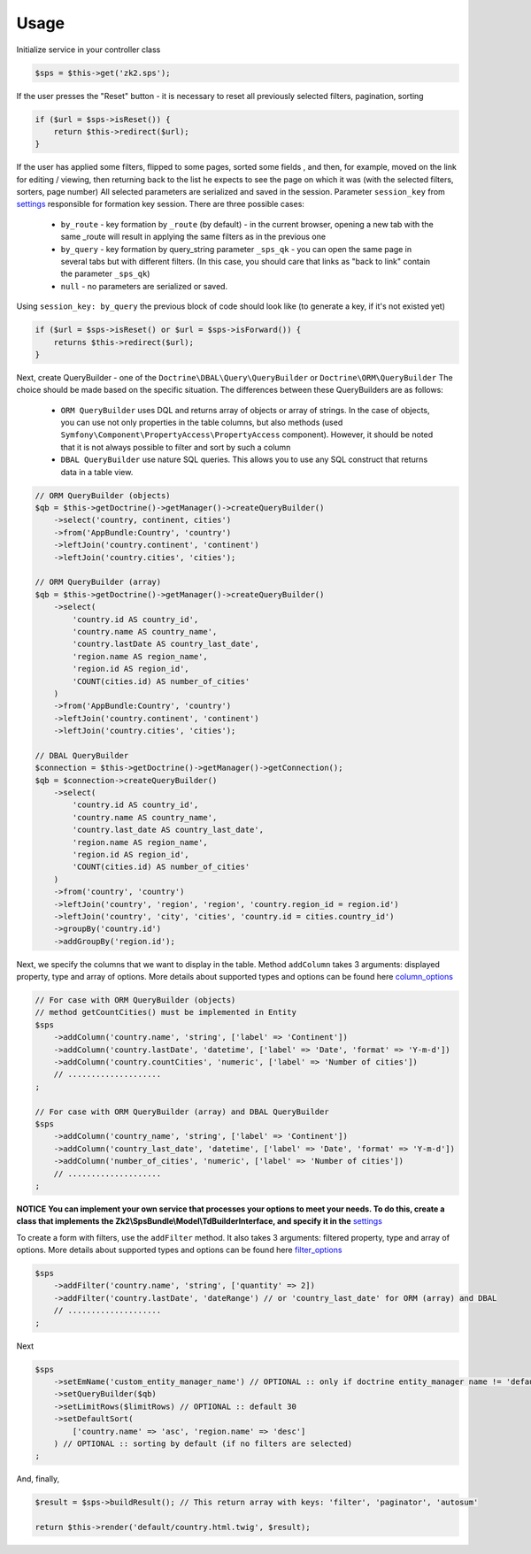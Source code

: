 Usage
=====

Initialize service in your controller class

.. code-block:: php

    $sps = $this->get('zk2.sps');

If the user presses the "Reset" button - it is necessary to reset all previously selected filters, pagination, sorting

.. code-block:: php

    if ($url = $sps->isReset()) {
        return $this->redirect($url);
    }

If the user has applied some filters, flipped to some pages, sorted some fields ,
and then, for example, moved on the link for editing / viewing,
then returning back to the list he expects to see the page on which it was
(with the selected filters, sorters, page number)
All selected parameters are serialized and saved in the session.
Parameter ``session_key`` from `settings`_ responsible for formation key session. There are three possible cases:
    - ``by_route`` - key formation by ``_route`` (by default) - in the current browser,
      opening a new tab with the same _route will result in applying the same filters as in the previous one
    - ``by_query`` - key formation by query_string parameter ``_sps_qk`` -
      you can open the same page in several tabs but with different filters.
      (In this case, you should care that links as "back to link" contain the parameter ``_sps_qk``)
    - ``null`` - no parameters are serialized or saved.
Using ``session_key: by_query`` the previous block of code should look like
(to generate a key, if it's not existed yet)

.. code-block:: php

    if ($url = $sps->isReset() or $url = $sps->isForward()) {
        returns $this->redirect($url);
    }

Next, create QueryBuilder - one of the ``Doctrine\DBAL\Query\QueryBuilder`` or ``Doctrine\ORM\QueryBuilder``
The choice should be made based on the specific situation. The differences between these QueryBuilders are as follows:
    - ``ORM QueryBuilder`` uses DQL and returns array of objects or array of strings.
      In the case of objects, you can use not only properties in the table columns, but also methods
      (used ``Symfony\Component\PropertyAccess\PropertyAccess`` component). However, it should be noted that it is not always possible to filter and sort by such a column
    - ``DBAL QueryBuilder`` use nature SQL queries. This allows you to use any SQL construct that returns data in a table view.

.. code-block:: php

    // ORM QueryBuilder (objects)
    $qb = $this->getDoctrine()->getManager()->createQueryBuilder()
        ->select('country, continent, cities')
        ->from('AppBundle:Country', 'country')
        ->leftJoin('country.continent', 'continent')
        ->leftJoin('country.cities', 'cities');

    // ORM QueryBuilder (array)
    $qb = $this->getDoctrine()->getManager()->createQueryBuilder()
        ->select(
            'country.id AS country_id',
            'country.name AS country_name',
            'country.lastDate AS country_last_date',
            'region.name AS region_name',
            'region.id AS region_id',
            'COUNT(cities.id) AS number_of_cities'
        )
        ->from('AppBundle:Country', 'country')
        ->leftJoin('country.continent', 'continent')
        ->leftJoin('country.cities', 'cities');

    // DBAL QueryBuilder
    $connection = $this->getDoctrine()->getManager()->getConnection();
    $qb = $connection->createQueryBuilder()
        ->select(
            'country.id AS country_id',
            'country.name AS country_name',
            'country.last_date AS country_last_date',
            'region.name AS region_name',
            'region.id AS region_id',
            'COUNT(cities.id) AS number_of_cities'
        )
        ->from('country', 'country')
        ->leftJoin('country', 'region', 'region', 'country.region_id = region.id')
        ->leftJoin('country', 'city', 'cities', 'country.id = cities.country_id')
        ->groupBy('country.id')
        ->addGroupBy('region.id');

Next, we specify the columns that we want to display in the table.
Method ``addColumn`` takes 3 arguments: displayed property, type and array of options.
More details about supported types and options can be found here `column_options`_

.. code-block:: php

    // For case with ORM QueryBuilder (objects)
    // method getCountCities() must be implemented in Entity
    $sps
        ->addColumn('country.name', 'string', ['label' => 'Continent'])
        ->addColumn('country.lastDate', 'datetime', ['label' => 'Date', 'format' => 'Y-m-d'])
        ->addColumn('country.countCities', 'numeric', ['label' => 'Number of cities'])
        // ....................
    ;

    // For case with ORM QueryBuilder (array) and DBAL QueryBuilder
    $sps
        ->addColumn('country_name', 'string', ['label' => 'Continent'])
        ->addColumn('country_last_date', 'datetime', ['label' => 'Date', 'format' => 'Y-m-d'])
        ->addColumn('number_of_cities', 'numeric', ['label' => 'Number of cities'])
        // ....................
    ;

**NOTICE**
**You can implement your own service that processes your options to meet your needs. To do this, create a class that implements the Zk2\\SpsBundle\\Model\\TdBuilderInterface, and specify it in the** `settings`_

To create a form with filters, use the ``addFilter`` method.
It also takes 3 arguments: filtered property, type and array of options.
More details about supported types and options can be found here `filter_options`_

.. code-block:: php

    $sps
        ->addFilter('country.name', 'string', ['quantity' => 2])
        ->addFilter('country.lastDate', 'dateRange') // or 'country_last_date' for ORM (array) and DBAL
        // ....................
    ;

Next

.. code-block:: php

    $sps
        ->setEmName('custom_entity_manager_name') // OPTIONAL :: only if doctrine entity_manager name != 'default'
        ->setQueryBuilder($qb)
        ->setLimitRows($limitRows) // OPTIONAL :: default 30
        ->setDefaultSort(
            ['country.name' => 'asc', 'region.name' => 'desc']
        ) // OPTIONAL :: sorting by default (if no filters are selected)
    ;

And, finally,

.. code-block:: php

    $result = $sps->buildResult(); // This return array with keys: 'filter', 'paginator', 'autosum'

    return $this->render('default/country.html.twig', $result);



.. _settings: https://github.com/zk2/SPSBundle/blob/dev/Resources/doc/settings.rst
.. _column_options: https://github.com/zk2/SPSBundle/blob/dev/Resources/doc/column_options.rst
.. _filter_options: https://github.com/zk2/SPSBundle/blob/dev/Resources/doc/filter_options.rst
